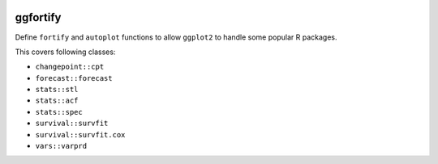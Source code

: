 
.. image:: https://travis-ci.org/sinhrks/pyopendata.svg?branch=master
    :target: https://travis-ci.org/sinhrks/pyopendata

ggfortify
=========

Define ``fortify`` and ``autoplot`` functions to allow ``ggplot2`` to handle some popular R packages.

This covers following classes:

- ``changepoint::cpt``
- ``forecast::forecast``
- ``stats::stl``
- ``stats::acf``
- ``stats::spec``
- ``survival::survfit``
- ``survival::survfit.cox``
- ``vars::varprd``